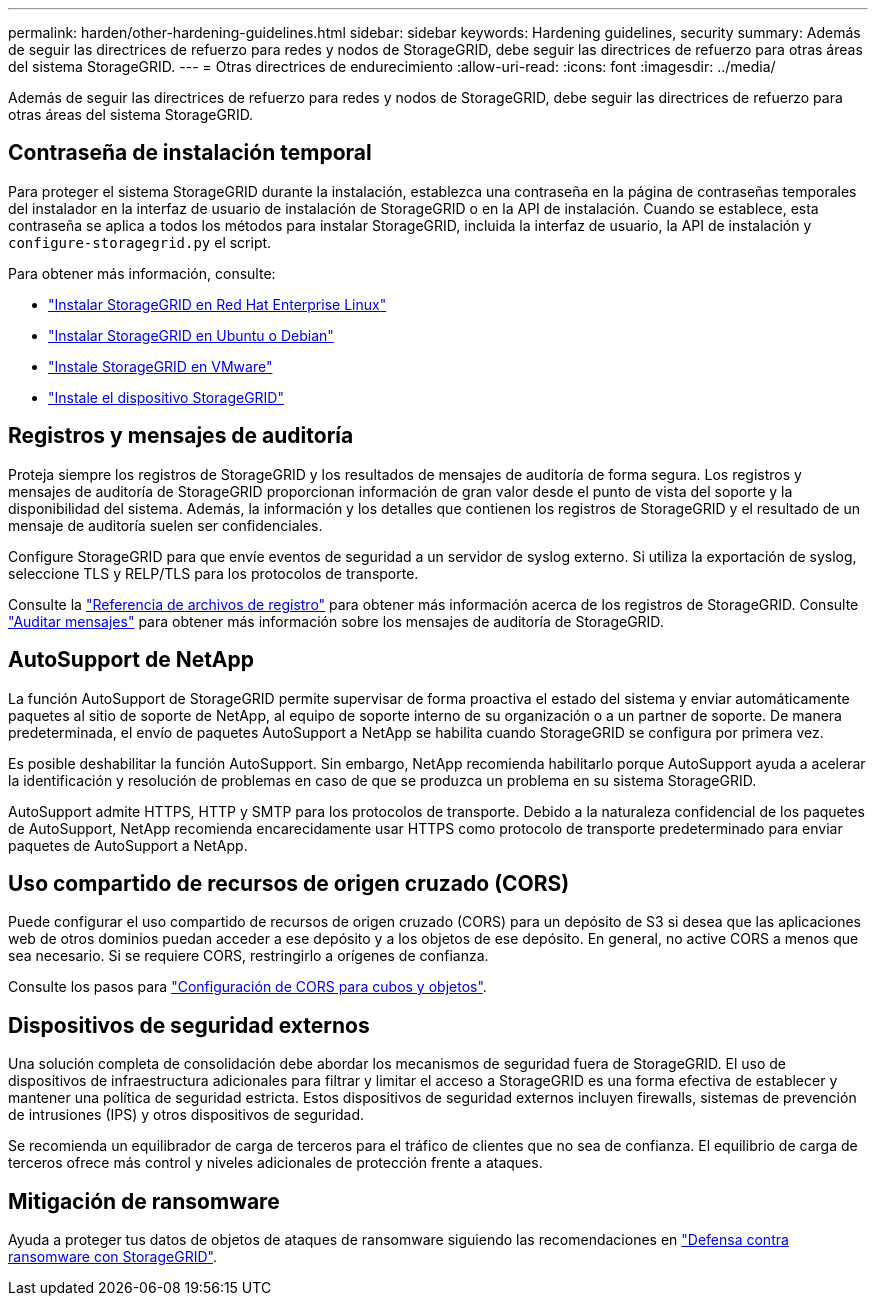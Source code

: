 ---
permalink: harden/other-hardening-guidelines.html 
sidebar: sidebar 
keywords: Hardening guidelines, security 
summary: Además de seguir las directrices de refuerzo para redes y nodos de StorageGRID, debe seguir las directrices de refuerzo para otras áreas del sistema StorageGRID. 
---
= Otras directrices de endurecimiento
:allow-uri-read: 
:icons: font
:imagesdir: ../media/


[role="lead"]
Además de seguir las directrices de refuerzo para redes y nodos de StorageGRID, debe seguir las directrices de refuerzo para otras áreas del sistema StorageGRID.



== Contraseña de instalación temporal

Para proteger el sistema StorageGRID durante la instalación, establezca una contraseña en la página de contraseñas temporales del instalador en la interfaz de usuario de instalación de StorageGRID o en la API de instalación. Cuando se establece, esta contraseña se aplica a todos los métodos para instalar StorageGRID, incluida la interfaz de usuario, la API de instalación y `configure-storagegrid.py` el script.

Para obtener más información, consulte:

* link:../rhel/index.html["Instalar StorageGRID en Red Hat Enterprise Linux"]
* link:../ubuntu/index.html["Instalar StorageGRID en Ubuntu o Debian"]
* link:../vmware/index.html["Instale StorageGRID en VMware"]
* https://docs.netapp.com/us-en/storagegrid-appliances/installconfig/index.html["Instale el dispositivo StorageGRID"^]




== Registros y mensajes de auditoría

Proteja siempre los registros de StorageGRID y los resultados de mensajes de auditoría de forma segura. Los registros y mensajes de auditoría de StorageGRID proporcionan información de gran valor desde el punto de vista del soporte y la disponibilidad del sistema. Además, la información y los detalles que contienen los registros de StorageGRID y el resultado de un mensaje de auditoría suelen ser confidenciales.

Configure StorageGRID para que envíe eventos de seguridad a un servidor de syslog externo. Si utiliza la exportación de syslog, seleccione TLS y RELP/TLS para los protocolos de transporte.

Consulte la link:../monitor/logs-files-reference.html["Referencia de archivos de registro"] para obtener más información acerca de los registros de StorageGRID. Consulte link:../audit/audit-messages-main.html["Auditar mensajes"] para obtener más información sobre los mensajes de auditoría de StorageGRID.



== AutoSupport de NetApp

La función AutoSupport de StorageGRID permite supervisar de forma proactiva el estado del sistema y enviar automáticamente paquetes al sitio de soporte de NetApp, al equipo de soporte interno de su organización o a un partner de soporte. De manera predeterminada, el envío de paquetes AutoSupport a NetApp se habilita cuando StorageGRID se configura por primera vez.

Es posible deshabilitar la función AutoSupport. Sin embargo, NetApp recomienda habilitarlo porque AutoSupport ayuda a acelerar la identificación y resolución de problemas en caso de que se produzca un problema en su sistema StorageGRID.

AutoSupport admite HTTPS, HTTP y SMTP para los protocolos de transporte. Debido a la naturaleza confidencial de los paquetes de AutoSupport, NetApp recomienda encarecidamente usar HTTPS como protocolo de transporte predeterminado para enviar paquetes de AutoSupport a NetApp.



== Uso compartido de recursos de origen cruzado (CORS)

Puede configurar el uso compartido de recursos de origen cruzado (CORS) para un depósito de S3 si desea que las aplicaciones web de otros dominios puedan acceder a ese depósito y a los objetos de ese depósito. En general, no active CORS a menos que sea necesario. Si se requiere CORS, restringirlo a orígenes de confianza.

Consulte los pasos para link:../tenant/configuring-cross-origin-resource-sharing-for-buckets-and-objects.html["Configuración de CORS para cubos y objetos"].



== Dispositivos de seguridad externos

Una solución completa de consolidación debe abordar los mecanismos de seguridad fuera de StorageGRID. El uso de dispositivos de infraestructura adicionales para filtrar y limitar el acceso a StorageGRID es una forma efectiva de establecer y mantener una política de seguridad estricta. Estos dispositivos de seguridad externos incluyen firewalls, sistemas de prevención de intrusiones (IPS) y otros dispositivos de seguridad.

Se recomienda un equilibrador de carga de terceros para el tráfico de clientes que no sea de confianza. El equilibrio de carga de terceros ofrece más control y niveles adicionales de protección frente a ataques.



== Mitigación de ransomware

Ayuda a proteger tus datos de objetos de ataques de ransomware siguiendo las recomendaciones en https://www.netapp.com/media/69498-tr-4921.pdf["Defensa contra ransomware con StorageGRID"^].
